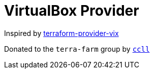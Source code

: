 = VirtualBox Provider

Inspired by https://github.com/hooklift/terraform-provider-vix[terraform-provider-vix]

Donated to the `terra-farm` group by https://github.com/ccll[`ccll`]
